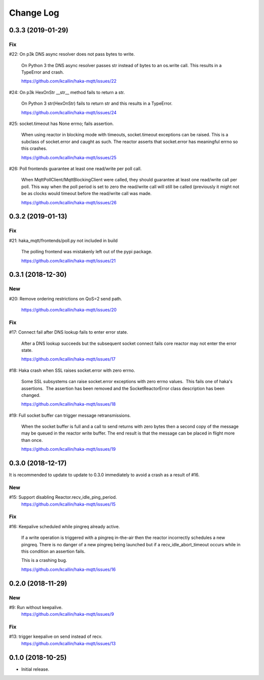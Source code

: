 ===========
Change Log
===========


0.3.3 (2019-01-29)
===================

Fix
----
#22: On p3k DNS async resolver does not pass bytes to write.

     On Python 3 the DNS async resolver passes str instead of bytes to
     an os.write call.  This results in a TypeError and crash.

     https://github.com/kcallin/haka-mqtt/issues/22

#24: On p3k HexOnStr __str__ method fails to return a str.

     On Python 3 str(HexOnStr) fails to return str and this results in
     a TypeError.

     https://github.com/kcallin/haka-mqtt/issues/24

#25: socket.timeout has None errno; fails assertion.

     When using reactor in blocking mode with timeouts, socket.timeout
     exceptions can be raised.  This is a subclass of socket.error
     and caught as such.  The reactor asserts that socket.error has
     meaningful errno so this crashes.

     https://github.com/kcallin/haka-mqtt/issues/25

#26: Poll frontends guarantee at least one read/write per poll call.

     When MqttPollClient/MqttBlockingClient were called, they should
     guarantee at least one read/write call per poll.  This way when
     the poll period is set to zero the read/write call will still be
     called (previously it might not be as clocks would timeout before
     the read/write call was made.

     https://github.com/kcallin/haka-mqtt/issues/26


0.3.2 (2019-01-13)
===================

Fix
----
#21: haka_mqtt/frontends/poll.py not included in build

     The polling frontend was mistakenly left out of the pypi package.

     https://github.com/kcallin/haka-mqtt/issues/21


0.3.1 (2018-12-30)
===================

New
----
#20: Remove ordering restrictions on QoS=2 send path.

     https://github.com/kcallin/haka-mqtt/issues/20

Fix
----
#17: Connect fail after DNS lookup fails to enter error state.

     After a DNS lookup succeeds but the subsequent socket connect fails
     core reactor may not enter the error state.

     https://github.com/kcallin/haka-mqtt/issues/17

#18: Haka crash when SSL raises socket.error with zero errno.

     Some SSL subsystems can raise socket.error exceptions with zero
     errno values.  This fails one of haka's assertions.  The assertion
     has been removed and the SocketReactorError class description has
     been changed.

     https://github.com/kcallin/haka-mqtt/issues/18

#19: Full socket buffer can trigger message retransmissions.

     When the socket buffer is full and a call to send returns with zero
     bytes then a second copy of the message may be queued in the
     reactor write buffer. The end result is that the message can be
     placed in flight more than once.

     https://github.com/kcallin/haka-mqtt/issues/19

0.3.0 (2018-12-17)
===================

It is recommended to update to update to 0.3.0 immediately to avoid a
crash as a result of #16.

New
----
#15: Support disabling Reactor.recv_idle_ping_period.
     https://github.com/kcallin/haka-mqtt/issues/15

Fix
----
#16: Keepalive scheduled while pingreq already active.

     If a write operation is triggered with a pingreq in-the-air then
     the reactor incorrectly schedules a new pingreq.  There is no
     danger of a new pingreq being launched but if a
     recv_idle_abort_timeout occurs while in this condition an assertion
     fails.

     This is a crashing bug.

     https://github.com/kcallin/haka-mqtt/issues/16


0.2.0 (2018-11-29)
===================

New
----
#9:  Run without keepalive.
     https://github.com/kcallin/haka-mqtt/issues/9

Fix
----
#13: trigger keepalive on send instead of recv.
     https://github.com/kcallin/haka-mqtt/issues/13


0.1.0 (2018-10-25)
===================
* Initial release.